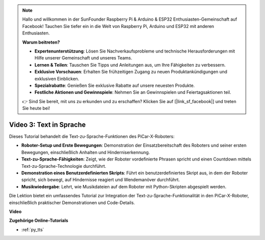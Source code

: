 .. note::

    Hallo und willkommen in der SunFounder Raspberry Pi & Arduino & ESP32 Enthusiasten-Gemeinschaft auf Facebook! Tauchen Sie tiefer ein in die Welt von Raspberry Pi, Arduino und ESP32 mit anderen Enthusiasten.

    **Warum beitreten?**

    - **Expertenunterstützung**: Lösen Sie Nachverkaufsprobleme und technische Herausforderungen mit Hilfe unserer Gemeinschaft und unseres Teams.
    - **Lernen & Teilen**: Tauschen Sie Tipps und Anleitungen aus, um Ihre Fähigkeiten zu verbessern.
    - **Exklusive Vorschauen**: Erhalten Sie frühzeitigen Zugang zu neuen Produktankündigungen und exklusiven Einblicken.
    - **Spezialrabatte**: Genießen Sie exklusive Rabatte auf unsere neuesten Produkte.
    - **Festliche Aktionen und Gewinnspiele**: Nehmen Sie an Gewinnspielen und Feiertagsaktionen teil.

    👉 Sind Sie bereit, mit uns zu erkunden und zu erschaffen? Klicken Sie auf [|link_sf_facebook|] und treten Sie heute bei!

Video 3: Text in Sprache
============================

Dieses Tutorial behandelt die Text-zu-Sprache-Funktionen des PiCar-X-Roboters:

* **Roboter-Setup und Erste Bewegungen**: Demonstration der Einsatzbereitschaft des Roboters und seiner ersten Bewegungen, einschließlich Anhalten und Hinderniserkennung.
* **Text-zu-Sprache-Fähigkeiten**: Zeigt, wie der Roboter vordefinierte Phrasen spricht und einen Countdown mittels Text-zu-Sprache-Technologie durchführt.
* **Demonstration eines Benutzerdefinierten Skripts**: Führt ein benutzerdefiniertes Skript aus, in dem der Roboter spricht, sich bewegt, auf Hindernisse reagiert und Wendemanöver durchführt.
* **Musikwiedergabe**: Lehrt, wie Musikdateien auf dem Roboter mit Python-Skripten abgespielt werden.

Die Lektion bietet ein umfassendes Tutorial zur Integration der Text-zu-Sprache-Funktionalität in den PiCar-X-Roboter, einschließlich praktischer Demonstrationen und Code-Details.

**Video**

.. raw:: html

    <iframe width="700" height="500" src="https://www.youtube.com/embed/w4hyhuV0LQs?si=MgiwG3Ii3lODZnOF" title="YouTube-Videoplayer" frameborder="0" allow="accelerometer; autoplay; clipboard-write; encrypted-media; gyroscope; picture-in-picture; web-share" allowfullscreen></iframe>

**Zugehörige Online-Tutorials**

* :ref:`py_tts`
